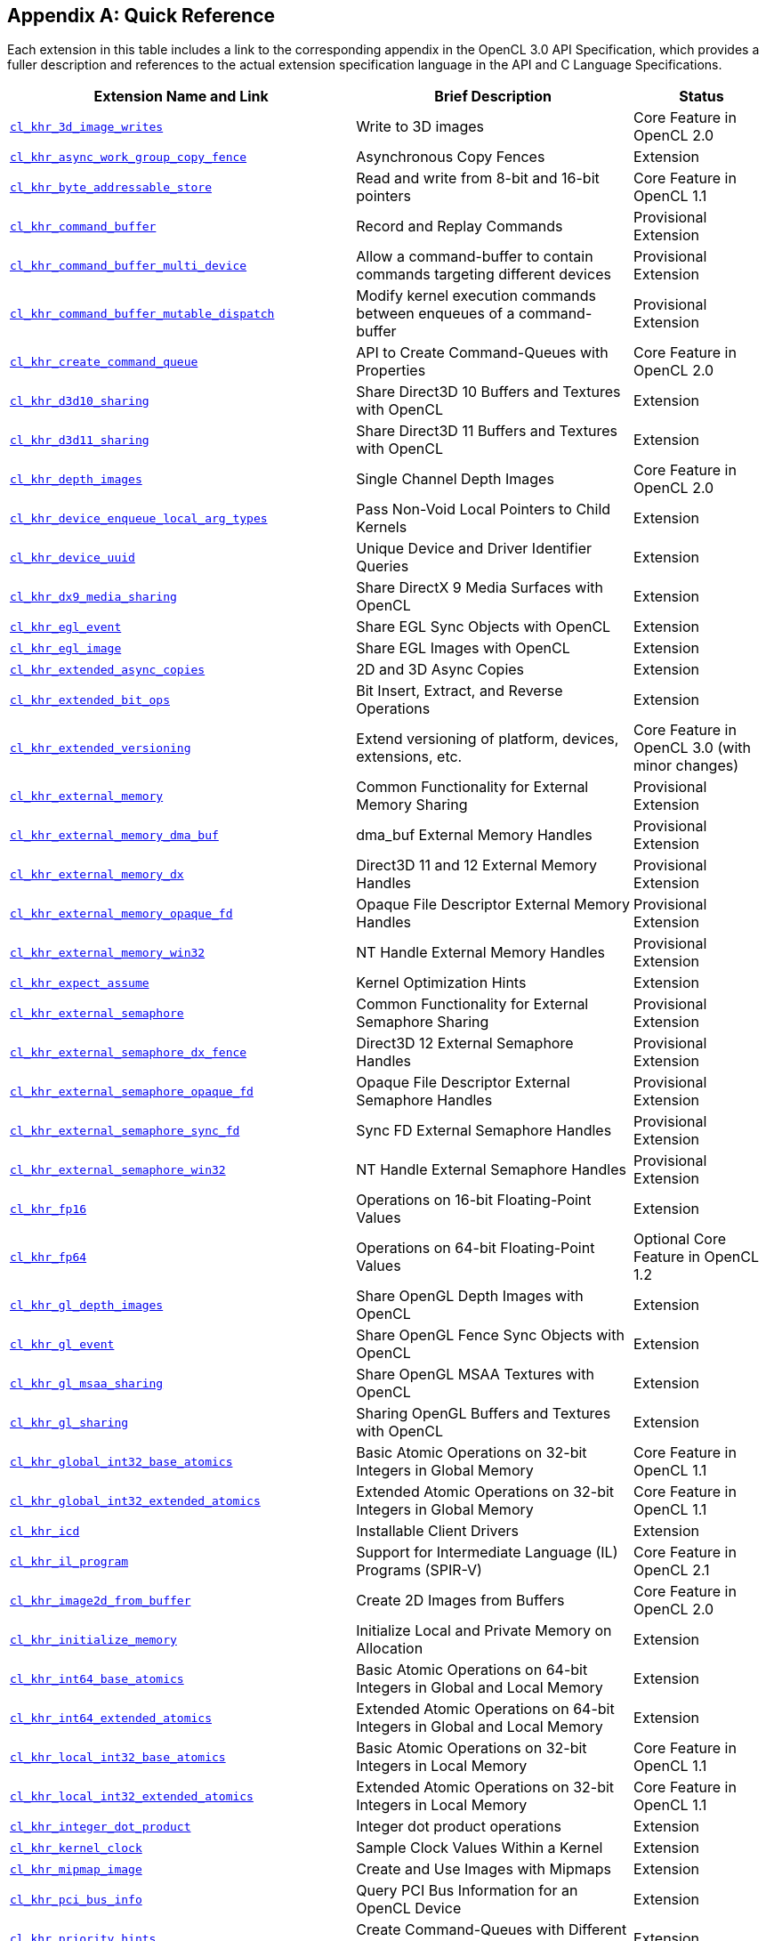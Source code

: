 // Copyright 2017-2024 The Khronos Group. This work is licensed under a
// Creative Commons Attribution 4.0 International License; see
// http://creativecommons.org/licenses/by/4.0/

// The API and C specifications are published in the same directory as the
// extension specification, so only the relative URL is required.

:APISpecURL: OpenCL_API.html

[appendix]
[[quick-reference]]
== Quick Reference

Each extension in this table includes a link to the corresponding appendix
in the OpenCL 3.0 API Specification, which provides a fuller description and
references to the actual extension specification language in the API and C
Language Specifications.

// Editors note: Please keep this table in alphabetical order!

[cols="5,4,2",options="header",]
|====
| Extension Name and Link
| Brief Description
| Status

| [[cl_khr_3d_image_writes]]                    link:{APISpecURL}#cl_khr_3d_image_writes[`cl_khr_3d_image_writes`]
| Write to 3D images
| Core Feature in OpenCL 2.0

| [[cl_khr_async_work_group_copy_fence]]        link:{APISpecURL}#cl_khr_async_work_group_copy_fence[`cl_khr_async_work_group_copy_fence`]
| Asynchronous Copy Fences
| Extension

| [[cl_khr_byte_addressable_store]]             link:{APISpecURL}#cl_khr_byte_addressable_store[`cl_khr_byte_addressable_store`]
| Read and write from 8-bit and 16-bit pointers
| Core Feature in OpenCL 1.1

| [[cl_khr_command_buffer]]                     link:{APISpecURL}#cl_khr_command_buffer[`cl_khr_command_buffer`]
| Record and Replay Commands
| Provisional Extension

| [[cl_khr_command_buffer_multi_device]]        link:{APISpecURL}#cl_khr_command_buffer_multi_device[`cl_khr_command_buffer_multi_device`]
| Allow a command-buffer to contain commands targeting different devices
| Provisional Extension

| [[cl_khr_command_buffer_mutable_dispatch]]    link:{APISpecURL}#cl_khr_command_buffer_mutable_dispatch[`cl_khr_command_buffer_mutable_dispatch`]
| Modify kernel execution commands between enqueues of a command-buffer
| Provisional Extension

| [[cl_khr_create_command_queue]]               link:{APISpecURL}#cl_khr_create_command_queue[`cl_khr_create_command_queue`]
| API to Create Command-Queues with Properties
| Core Feature in OpenCL 2.0

| [[cl_khr_d3d10_sharing]]                      link:{APISpecURL}#cl_khr_d3d10_sharing[`cl_khr_d3d10_sharing`]
| Share Direct3D 10 Buffers and Textures with OpenCL
| Extension

| [[cl_khr_d3d11_sharing]]                      link:{APISpecURL}#cl_khr_d3d11_sharing[`cl_khr_d3d11_sharing`]
| Share Direct3D 11 Buffers and Textures with OpenCL
| Extension

| [[cl_khr_depth_images]]                       link:{APISpecURL}#cl_khr_depth_images[`cl_khr_depth_images`]
| Single Channel Depth Images
| Core Feature in OpenCL 2.0

| [[cl_khr_device_enqueue_local_arg_types]]     link:{APISpecURL}#cl_khr_device_enqueue_local_arg_types[`cl_khr_device_enqueue_local_arg_types`]
| Pass Non-Void Local Pointers to Child Kernels
| Extension

| [[cl_khr_device_uuid]]                        link:{APISpecURL}#cl_khr_device_uuid[`cl_khr_device_uuid`]
| Unique Device and Driver Identifier Queries
| Extension

| [[cl_khr_dx9_media_sharing]]                  link:{APISpecURL}#cl_khr_dx9_media_sharing[`cl_khr_dx9_media_sharing`]
| Share DirectX 9 Media Surfaces with OpenCL
| Extension

| [[cl_khr_egl_event]]                          link:{APISpecURL}#cl_khr_egl_event[`cl_khr_egl_event`]
| Share EGL Sync Objects with OpenCL
| Extension

| [[cl_khr_egl_image]]                          link:{APISpecURL}#cl_khr_egl_image[`cl_khr_egl_image`]
| Share EGL Images with OpenCL
| Extension

| [[cl_khr_extended_async_copies]]              link:{APISpecURL}#cl_khr_extended_async_copies[`cl_khr_extended_async_copies`]
| 2D and 3D Async Copies
| Extension

| [[cl_khr_extended_bit_ops]]                   link:{APISpecURL}#cl_khr_extended_bit_ops[`cl_khr_extended_bit_ops`]
| Bit Insert, Extract, and Reverse Operations
| Extension

| [[cl_khr_extended_versioning]]                link:{APISpecURL}#cl_khr_extended_versioning[`cl_khr_extended_versioning`]
| Extend versioning of platform, devices, extensions, etc.
| Core Feature in OpenCL 3.0 (with minor changes)

| [[cl_khr_external_memory]]                    link:{APISpecURL}#cl_khr_external_memory[`cl_khr_external_memory`]
| Common Functionality for External Memory Sharing
| Provisional Extension

| [[cl_khr_external_memory_dma_buf]]            link:{APISpecURL}#cl_khr_external_memory[`cl_khr_external_memory_dma_buf`]
| dma_buf External Memory Handles
| Provisional Extension

| [[cl_khr_external_memory_dx]]                 link:{APISpecURL}#cl_khr_external_memory[`cl_khr_external_memory_dx`]
| Direct3D 11 and 12 External Memory Handles
| Provisional Extension

| [[cl_khr_external_memory_opaque_fd]]          link:{APISpecURL}#cl_khr_external_memory[`cl_khr_external_memory_opaque_fd`]
| Opaque File Descriptor External Memory Handles
| Provisional Extension

| [[cl_khr_external_memory_win32]]              link:{APISpecURL}#cl_khr_external_memory[`cl_khr_external_memory_win32`]
| NT Handle External Memory Handles
| Provisional Extension

| [[cl_khr_expect_assume]]                      link:{APISpecURL}#cl_khr_expect_assume[`cl_khr_expect_assume`]
| Kernel Optimization Hints
| Extension

| [[cl_khr_external_semaphore]]                 link:{APISpecURL}#cl_khr_external_semaphore[`cl_khr_external_semaphore`]
| Common Functionality for External Semaphore Sharing
| Provisional Extension

| [[cl_khr_external_semaphore_dx_fence]]        link:{APISpecURL}#cl_khr_external_semaphore[`cl_khr_external_semaphore_dx_fence`]
| Direct3D 12 External Semaphore Handles
| Provisional Extension

| [[cl_khr_external_semaphore_opaque_fd]]       link:{APISpecURL}#cl_khr_external_semaphore[`cl_khr_external_semaphore_opaque_fd`]
| Opaque File Descriptor External Semaphore Handles
| Provisional Extension

| [[cl_khr_external_semaphore_sync_fd]]         link:{APISpecURL}#cl_khr_external_semaphore[`cl_khr_external_semaphore_sync_fd`]
| Sync FD External Semaphore Handles
| Provisional Extension

| [[cl_khr_external_semaphore_win32]]           link:{APISpecURL}#cl_khr_external_semaphore[`cl_khr_external_semaphore_win32`]
| NT Handle External Semaphore Handles
| Provisional Extension

| [[cl_khr_fp16]]                               link:{APISpecURL}#cl_khr_fp16[`cl_khr_fp16`]
| Operations on 16-bit Floating-Point Values
| Extension

| [[cl_khr_fp64]]                               link:{APISpecURL}#cl_khr_fp64[`cl_khr_fp64`]
| Operations on 64-bit Floating-Point Values
| Optional Core Feature in OpenCL 1.2

| [[cl_khr_gl_depth_images]]                    link:{APISpecURL}#cl_khr_gl_depth_images[`cl_khr_gl_depth_images`]
| Share OpenGL Depth Images with OpenCL
| Extension

| [[cl_khr_gl_event]]                           link:{APISpecURL}#cl_khr_gl_event[`cl_khr_gl_event`]
| Share OpenGL Fence Sync Objects with OpenCL
| Extension

| [[cl_khr_gl_msaa_sharing]]                    link:{APISpecURL}#cl_khr_gl_msaa_sharing[`cl_khr_gl_msaa_sharing`]
| Share OpenGL MSAA Textures with OpenCL
| Extension

| [[cl_khr_gl_sharing]]                         link:{APISpecURL}#cl_khr_gl_sharing[`cl_khr_gl_sharing`]
| Sharing OpenGL Buffers and Textures with OpenCL
| Extension

| [[cl_khr_global_int32_base_atomics]]          link:{APISpecURL}#cl_khr_int32_atomics[`cl_khr_global_int32_base_atomics`]
| Basic Atomic Operations on 32-bit Integers in Global Memory
| Core Feature in OpenCL 1.1

| [[cl_khr_global_int32_extended_atomics]]      link:{APISpecURL}#cl_khr_int32_atomics[`cl_khr_global_int32_extended_atomics`]
| Extended Atomic Operations on 32-bit Integers in Global Memory
| Core Feature in OpenCL 1.1

| [[cl_khr_icd]]                                link:{APISpecURL}#cl_khr_icd[`cl_khr_icd`]
| Installable Client Drivers
| Extension

| [[cl_khr_il_program]]                         link:{APISpecURL}#cl_khr_il_program[`cl_khr_il_program`]
| Support for Intermediate Language (IL) Programs (SPIR-V)
| Core Feature in OpenCL 2.1

| [[cl_khr_image2d_from_buffer]]                link:{APISpecURL}#cl_khr_image2d_from_buffer[`cl_khr_image2d_from_buffer`]
| Create 2D Images from Buffers
| Core Feature in OpenCL 2.0

| [[cl_khr_initialize_memory]]                  link:{APISpecURL}#cl_khr_initialize_memory[`cl_khr_initialize_memory`]
| Initialize Local and Private Memory on Allocation
| Extension

| [[cl_khr_int64_base_atomics]]                 link:{APISpecURL}#cl_khr_int64_atomics[`cl_khr_int64_base_atomics`]
| Basic Atomic Operations on 64-bit Integers in Global and Local Memory
| Extension

| [[cl_khr_int64_extended_atomics]]             link:{APISpecURL}#cl_khr_int64_atomics[`cl_khr_int64_extended_atomics`]
| Extended Atomic Operations on 64-bit Integers in Global and Local Memory
| Extension

| [[cl_khr_local_int32_base_atomics]]           link:{APISpecURL}#cl_khr_int32_atomics[`cl_khr_local_int32_base_atomics`]
| Basic Atomic Operations on 32-bit Integers in Local Memory
| Core Feature in OpenCL 1.1

| [[cl_khr_local_int32_extended_atomics]]       link:{APISpecURL}#cl_khr_int32_atomics[`cl_khr_local_int32_extended_atomics`]
| Extended Atomic Operations on 32-bit Integers in Local Memory
| Core Feature in OpenCL 1.1

| [[cl_khr_integer_dot_product]]                link:{APISpecURL}#cl_khr_integer_dot_product[`cl_khr_integer_dot_product`]
| Integer dot product operations
| Extension

| [[cl_khr_kernel_clock]]                       link:{APISpecURL}#cl_khr_kernel_clock[`cl_khr_kernel_clock`]
| Sample Clock Values Within a Kernel
| Extension

| [[cl_khr_mipmap_image]]                       link:{APISpecURL}#cl_khr_mipmap_image[`cl_khr_mipmap_image`]
| Create and Use Images with Mipmaps
| Extension

| [[cl_khr_pci_bus_info]]                       link:{APISpecURL}#cl_khr_pci_bus_info[`cl_khr_pci_bus_info`]
| Query PCI Bus Information for an OpenCL Device
| Extension

| [[cl_khr_priority_hints]]                     link:{APISpecURL}#cl_khr_priority_hints[`cl_khr_priority_hints`]
| Create Command-Queues with Different Priorities
| Extension

| [[cl_khr_select_fprounding_mode]]             link:{APISpecURL}#cl_khr_select_fprounding_mode[`cl_khr_select_fprounding_mode`]
| Set the Current Kernel Rounding Mode
| DEPRECATED

| [[cl_khr_semaphore]]                          link:{APISpecURL}#cl_khr_semaphore[`cl_khr_semaphore`]
| Semaphore Synchronization Primitives
| Provisional Extension

| [[cl_khr_spir]]                               link:{APISpecURL}#cl_khr_spir[`cl_khr_spir`]
| Standard Portable Intermediate Representation Programs
| Extension, Superseded by IL Programs / SPIR-V

| [[cl_khr_spirv_extended_debug_info]]          link:{APISpecURL}#cl_khr_spirv_extended_debug_info[`cl_khr_spirv_extended_debug_info`]
| Allows Use of the SPIR-V `OpenCL.DebugInfo.100` Extended Instruction Set
| Extension

| [[cl_khr_spirv_linkonce_odr]]                 link:{APISpecURL}#cl_khr_spirv_linkonce_odr[`cl_khr_spirv_linkonce_odr`]
| Allows Use of the SPIR-V `SPV_KHR_linkonce_odr` Extension
| Extension

| [[cl_khr_spirv_no_integer_wrap_decoration]]   link:{APISpecURL}#cl_khr_spirv_no_integer_wrap_decoration[`cl_khr_spirv_no_integer_wrap_decoration`]
| Allows Use of the SPIR-V `SPV_KHR_no_integer_wrap_decoration` Extension
| Extension

| [[cl_khr_srgb_image_writes]]                  link:{APISpecURL}#cl_khr_srgb_image_writes[`cl_khr_srgb_image_writes`]
| Write to sRGB Images
| Extension

| [[cl_khr_subgroups]]                          link:{APISpecURL}#cl_khr_subgroups[`cl_khr_subgroups`]
| Sub-Groupings of Work Items
| Core Feature in OpenCL 2.1 (with minor changes)

| [[cl_khr_subgroup_ballot]]                    link:{APISpecURL}#cl_khr_subgroup_ballot[`cl_khr_subgroup_ballot`]
| Exchange Ballots Among Sub-Groupings of Work Items
| Extension

| [[cl_khr_subgroup_clustered_reduce]]          link:{APISpecURL}#cl_khr_subgroup_clustered_reduce[`cl_khr_subgroup_clustered_reduce`]
| Clustered Reductions for Sub-Groupings of Work Items
| Extension

| [[cl_khr_subgroup_extended_types]]            link:{APISpecURL}#cl_khr_subgroup_extended_types[`cl_khr_subgroup_extended_types`]
| Additional Type Support for Sub-group Functions
| Extension

| [[cl_khr_subgroup_named_barrier]]             link:{APISpecURL}#cl_khr_subgroup_named_barrier[`cl_khr_subgroup_named_barrier`]
| Barriers for Subsets of a Work-group
| Extension

| [[cl_khr_subgroup_non_uniform_arithmetic]]    link:{APISpecURL}#cl_khr_subgroup_non_uniform_arithmetic[`cl_khr_subgroup_non_uniform_arithmetic`]
| Sub-group Arithmetic Functions in Non-Uniform Control Flow
| Extension

| [[cl_khr_subgroup_non_uniform_vote]]          link:{APISpecURL}#cl_khr_subgroup_non_uniform_vote[`cl_khr_subgroup_non_uniform_vote`]
| Hold Votes Among Sub-Groupings of Work Items
| Extension

| [[cl_khr_subgroup_rotate]]                    link:{APISpecURL}#cl_khr_subgroup_rotate[`cl_khr_subgroup_rotate`]
| Rotation Among Sub-Groupings of Work Items
| Extension

| [[cl_khr_subgroup_shuffle]]                   link:{APISpecURL}#cl_khr_subgroup_shuffle[`cl_khr_subgroup_shuffle`]
| General-Purpose Shuffles Among Sub-Groupings of Work Items
| Extension

| [[cl_khr_subgroup_shuffle_relative]]          link:{APISpecURL}#cl_khr_subgroup_shuffle_relative[`cl_khr_subgroup_shuffle_relative`]
| Relative Shuffles Among Sub-Groupings of Work Items
| Extension

| [[cl_khr_suggested_local_work_size]]          link:{APISpecURL}#cl_khr_suggested_local_work_size[`cl_khr_suggested_local_work_size`]
| Query a Suggested Local Work Size
| Extension

| [[cl_khr_terminate_context]]                  link:{APISpecURL}#cl_khr_terminate_context[`cl_khr_terminate_context`]
| Terminate an OpenCL Context
| Extension

| [[cl_khr_throttle_hints]]                     link:{APISpecURL}#cl_khr_throttle_hints[`cl_khr_throttle_hints`]
| Create Command-Queues with Different Throttle Policies
| Extension

| [[cl_khr_work_group_uniform_arithmetic]]      link:{APISpecURL}#cl_khr_work_group_uniform_arithmetic[`cl_khr_work_group_uniform_arithmetic`]
| Work-group Uniform Arithmetic
| Extension

|====
